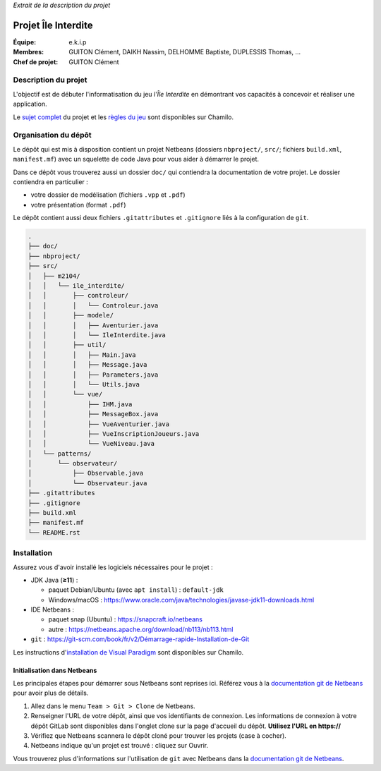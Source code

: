 *Extrait de la description du projet*

====================
Projet Île Interdite
====================

:**Équipe**: e.k.i.p
:**Membres**: GUITON Clément, DAIKH Nassim, DELHOMME Baptiste, DUPLESSIS Thomas, …
:**Chef de projet**: GUITON Clément


Description du projet
---------------------

L'objectif est de débuter l'informatisation du jeu *l'Île Interdite* en
démontrant vos capacités à concevoir et réaliser une application.

Le `sujet complet`_ du projet et les `règles du jeu`_ sont disponibles sur
Chamilo.


.. _`sujet complet`: https://chamilo.iut2.univ-grenoble-alpes.fr/courses/INFOM2104/document/Projet/m2104_sujet-ile-interdite.pdf
.. _`règles du jeu`: https://chamilo.iut2.univ-grenoble-alpes.fr/courses/INFOM2104/document/Projet/Ile_Interdite-regles.pdf


Organisation du dépôt
---------------------

Le dépôt qui est mis à disposition contient un projet Netbeans
(dossiers ``nbproject/``, ``src/``; fichiers ``build.xml``, ``manifest.mf``)
avec un squelette de code Java pour vous aider à démarrer le projet.


Dans ce dépôt vous trouverez aussi un dossier ``doc/`` qui contiendra la
documentation de votre projet.
Le dossier contiendra en particulier :

- votre dossier de modélisation (fichiers ``.vpp`` et ``.pdf``)
- votre présentation (format ``.pdf``)


Le dépôt contient aussi deux fichiers ``.gitattributes`` et ``.gitignore`` liés
à la configuration de ``git``.


.. code:: console

   .
   ├── doc/
   ├── nbproject/
   ├── src/
   │   ├── m2104/
   │   │   └── ile_interdite/
   │   │       ├── controleur/
   │   │       │   └── Controleur.java
   │   │       ├── modele/
   │   │       │   ├── Aventurier.java
   │   │       │   └── IleInterdite.java
   │   │       ├── util/
   │   │       │   ├── Main.java
   │   │       │   ├── Message.java
   │   │       │   ├── Parameters.java
   │   │       │   └── Utils.java
   │   │       └── vue/
   │   │           ├── IHM.java
   │   │           ├── MessageBox.java
   │   │           ├── VueAventurier.java
   │   │           ├── VueInscriptionJoueurs.java
   │   │           └── VueNiveau.java
   │   └── patterns/
   │       └── observateur/
   │           ├── Observable.java
   │           └── Observateur.java
   ├── .gitattributes
   ├── .gitignore
   ├── build.xml
   ├── manifest.mf
   └── README.rst


Installation
------------

Assurez vous d'avoir installé les logiciels nécessaires pour le projet :

- JDK Java (**≥11**) :

  - paquet Debian/Ubuntu (avec ``apt install``) : ``default-jdk``
  - Windows/macOS : https://www.oracle.com/java/technologies/javase-jdk11-downloads.html

- IDE Netbeans :

  - paquet snap (Ubuntu) : https://snapcraft.io/netbeans
  - autre : https://netbeans.apache.org/download/nb113/nb113.html

- ``git``\  : `https://git-scm.com/book/fr/v2/Démarrage-rapide-Installation-de-Git <https://git-scm.com/book/fr/v2/D%C3%A9marrage-rapide-Installation-de-Git>`__


Les instructions d'`installation de Visual Paradigm`_ sont disponibles sur Chamilo.


.. _`installation de Visual Paradigm`: https://chamilo.iut2.univ-grenoble-alpes.fr/courses/INFOM2104/document/Activation-de-VP-lIUT-et-sur-vos-machines.pdf


Initialisation dans Netbeans
^^^^^^^^^^^^^^^^^^^^^^^^^^^^

Les principales étapes pour démarrer sous Netbeans sont reprises ici.
Référez vous à la |netbeans-git-doc| pour avoir plus de détails.

#. Allez dans le menu ``Team > Git > Clone`` de Netbeans.

#. Renseigner l'URL de votre dépôt, ainsi que vos identifiants de connexion.
   Les informations de connexion à votre dépôt GitLab sont disponibles dans
   l'onglet clone sur la page d'accueil du dépôt.
   **Utilisez l'URL en https://**

#. Vérifiez que Netbeans scannera le dépôt cloné pour trouver les projets
   (case à cocher).

#. Netbeans indique qu'un projet est trouvé : cliquez sur Ouvrir.


Vous trouverez plus d'informations sur l'utilisation de ``git`` avec Netbeans
dans la |netbeans-git-doc|.


.. |netbeans-git-doc| replace:: `documentation git de Netbeans <https://netbeans.org/kb/docs/ide/git.html>`__
